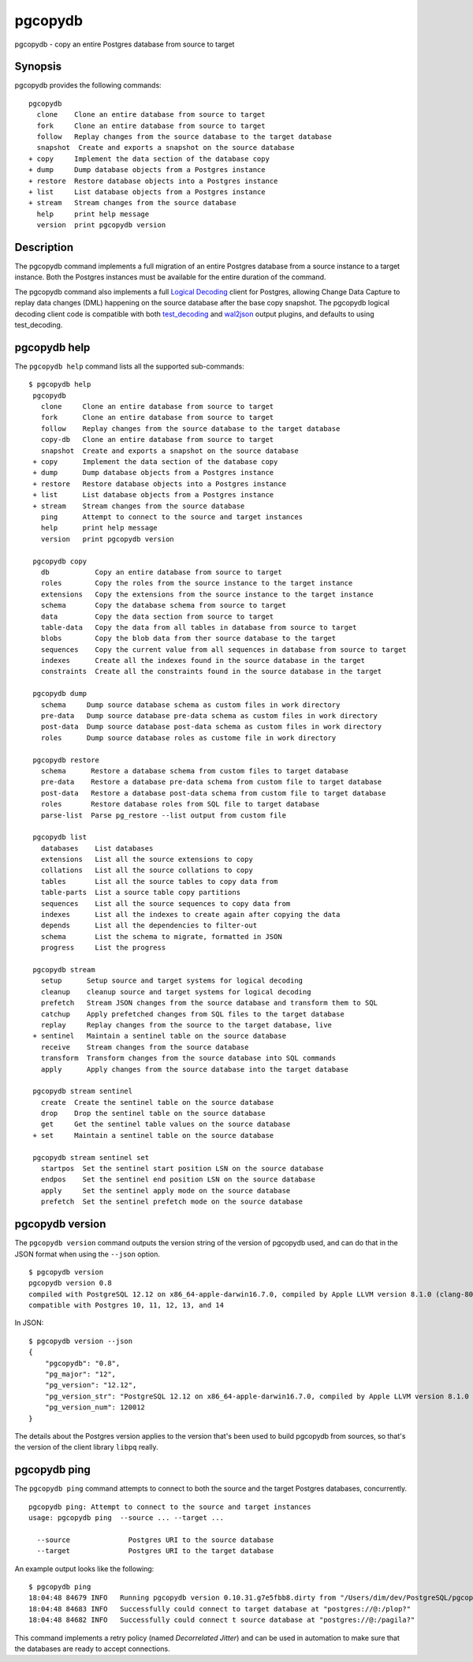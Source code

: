 .. _pgcopydb:

pgcopydb
=========

pgcopydb - copy an entire Postgres database from source to target

Synopsis
--------

pgcopydb provides the following commands::

  pgcopydb
    clone    Clone an entire database from source to target
    fork     Clone an entire database from source to target
    follow   Replay changes from the source database to the target database
    snapshot  Create and exports a snapshot on the source database
  + copy     Implement the data section of the database copy
  + dump     Dump database objects from a Postgres instance
  + restore  Restore database objects into a Postgres instance
  + list     List database objects from a Postgres instance
  + stream   Stream changes from the source database
    help     print help message
    version  print pgcopydb version

Description
-----------

The pgcopydb command implements a full migration of an entire Postgres
database from a source instance to a target instance. Both the Postgres
instances must be available for the entire duration of the command.

The pgcopydb command also implements a full `Logical Decoding`__ client for
Postgres, allowing Change Data Capture to replay data changes (DML)
happening on the source database after the base copy snapshot. The pgcopydb
logical decoding client code is compatible with both `test_decoding`__ and
`wal2json`__ output plugins, and defaults to using test_decoding.

__ https://www.postgresql.org/docs/current/logicaldecoding.html
__ https://www.postgresql.org/docs/current/test-decoding.html
__ https://github.com/eulerto/wal2json/

pgcopydb help
-------------

The ``pgcopydb help`` command lists all the supported sub-commands:

::

   $ pgcopydb help
    pgcopydb
      clone     Clone an entire database from source to target
      fork      Clone an entire database from source to target
      follow    Replay changes from the source database to the target database
      copy-db   Clone an entire database from source to target
      snapshot  Create and exports a snapshot on the source database
    + copy      Implement the data section of the database copy
    + dump      Dump database objects from a Postgres instance
    + restore   Restore database objects into a Postgres instance
    + list      List database objects from a Postgres instance
    + stream    Stream changes from the source database
      ping      Attempt to connect to the source and target instances
      help      print help message
      version   print pgcopydb version

    pgcopydb copy
      db           Copy an entire database from source to target
      roles        Copy the roles from the source instance to the target instance
      extensions   Copy the extensions from the source instance to the target instance
      schema       Copy the database schema from source to target
      data         Copy the data section from source to target
      table-data   Copy the data from all tables in database from source to target
      blobs        Copy the blob data from ther source database to the target
      sequences    Copy the current value from all sequences in database from source to target
      indexes      Create all the indexes found in the source database in the target
      constraints  Create all the constraints found in the source database in the target

    pgcopydb dump
      schema     Dump source database schema as custom files in work directory
      pre-data   Dump source database pre-data schema as custom files in work directory
      post-data  Dump source database post-data schema as custom files in work directory
      roles      Dump source database roles as custome file in work directory

    pgcopydb restore
      schema      Restore a database schema from custom files to target database
      pre-data    Restore a database pre-data schema from custom file to target database
      post-data   Restore a database post-data schema from custom file to target database
      roles       Restore database roles from SQL file to target database
      parse-list  Parse pg_restore --list output from custom file

    pgcopydb list
      databases    List databases
      extensions   List all the source extensions to copy
      collations   List all the source collations to copy
      tables       List all the source tables to copy data from
      table-parts  List a source table copy partitions
      sequences    List all the source sequences to copy data from
      indexes      List all the indexes to create again after copying the data
      depends      List all the dependencies to filter-out
      schema       List the schema to migrate, formatted in JSON
      progress     List the progress

    pgcopydb stream
      setup      Setup source and target systems for logical decoding
      cleanup    cleanup source and target systems for logical decoding
      prefetch   Stream JSON changes from the source database and transform them to SQL
      catchup    Apply prefetched changes from SQL files to the target database
      replay     Replay changes from the source to the target database, live
    + sentinel   Maintain a sentinel table on the source database
      receive    Stream changes from the source database
      transform  Transform changes from the source database into SQL commands
      apply      Apply changes from the source database into the target database

    pgcopydb stream sentinel
      create  Create the sentinel table on the source database
      drop    Drop the sentinel table on the source database
      get     Get the sentinel table values on the source database
    + set     Maintain a sentinel table on the source database

    pgcopydb stream sentinel set
      startpos  Set the sentinel start position LSN on the source database
      endpos    Set the sentinel end position LSN on the source database
      apply     Set the sentinel apply mode on the source database
      prefetch  Set the sentinel prefetch mode on the source database

pgcopydb version
----------------

The ``pgcopydb version`` command outputs the version string of the version
of pgcopydb used, and can do that in the JSON format when using the
``--json`` option.

::

   $ pgcopydb version
   pgcopydb version 0.8
   compiled with PostgreSQL 12.12 on x86_64-apple-darwin16.7.0, compiled by Apple LLVM version 8.1.0 (clang-802.0.42), 64-bit
   compatible with Postgres 10, 11, 12, 13, and 14

In JSON:

::

   $ pgcopydb version --json
   {
       "pgcopydb": "0.8",
       "pg_major": "12",
       "pg_version": "12.12",
       "pg_version_str": "PostgreSQL 12.12 on x86_64-apple-darwin16.7.0, compiled by Apple LLVM version 8.1.0 (clang-802.0.42), 64-bit",
       "pg_version_num": 120012
   }

The details about the Postgres version applies to the version that's been
used to build pgcopydb from sources, so that's the version of the client
library ``libpq`` really.


pgcopydb ping
-------------

The ``pgcopydb ping`` command attempts to connect to both the source and the
target Postgres databases, concurrently.

::

   pgcopydb ping: Attempt to connect to the source and target instances
   usage: pgcopydb ping  --source ... --target ...

     --source              Postgres URI to the source database
     --target              Postgres URI to the target database

An example output looks like the following:

::

   $ pgcopydb ping
   18:04:48 84679 INFO   Running pgcopydb version 0.10.31.g7e5fbb8.dirty from "/Users/dim/dev/PostgreSQL/pgcopydb/src/bin/pgcopydb/pgcopydb"
   18:04:48 84683 INFO   Successfully could connect to target database at "postgres://@:/plop?"
   18:04:48 84682 INFO   Successfully could connect t source database at "postgres://@:/pagila?"

This command implements a retry policy (named *Decorrelated Jitter*) and can
be used in automation to make sure that the databases are ready to accept
connections.
